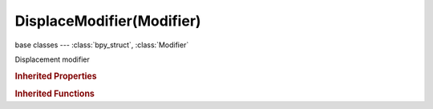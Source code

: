 DisplaceModifier(Modifier)
==========================

.. module:: bpy.types

base classes --- :class:`bpy_struct`, :class:`Modifier`

.. class:: DisplaceModifier(Modifier)

   Displacement modifier

   .. attribute:: direction

      * ``X`` X, Use the texture's intensity value to displace in the X direction.
      * ``Y`` Y, Use the texture's intensity value to displace in the Y direction.
      * ``Z`` Z, Use the texture's intensity value to displace in the Z direction.
      * ``NORMAL`` Normal, Use the texture's intensity value to displace along the vertex normal.
      * ``CUSTOM_NORMAL`` Custom Normal, Use the texture's intensity value to displace along the (averaged) custom normal (falls back to vertex).
      * ``RGB_TO_XYZ`` RGB to XYZ, Use the texture's RGB values to displace the mesh in the XYZ direction.

      :type: enum in ['X', 'Y', 'Z', 'NORMAL', 'CUSTOM_NORMAL', 'RGB_TO_XYZ'], default 'X'

   .. attribute:: mid_level

      Material value that gives no displacement

      :type: float in [-inf, inf], default 0.0

   .. attribute:: space

      * ``LOCAL`` Local, Direction is defined in local coordinates.
      * ``GLOBAL`` Global, Direction is defined in global coordinates.

      :type: enum in ['LOCAL', 'GLOBAL'], default 'LOCAL'

   .. attribute:: strength

      Amount to displace geometry

      :type: float in [-inf, inf], default 0.0

   .. attribute:: texture

      :type: :class:`Texture`

   .. attribute:: texture_coords

      * ``LOCAL`` Local, Use the local coordinate system for the texture coordinates.
      * ``GLOBAL`` Global, Use the global coordinate system for the texture coordinates.
      * ``OBJECT`` Object, Use the linked object's local coordinate system for the texture coordinates.
      * ``UV`` UV, Use UV coordinates for the texture coordinates.

      :type: enum in ['LOCAL', 'GLOBAL', 'OBJECT', 'UV'], default 'LOCAL'

   .. attribute:: texture_coords_object

      Object to set the texture coordinates

      :type: :class:`Object`

   .. attribute:: uv_layer

      UV map name

      :type: string, default "", (never None)

   .. attribute:: vertex_group

      Name of Vertex Group which determines influence of modifier per point

      :type: string, default "", (never None)

   .. classmethod:: bl_rna_get_subclass(id, default=None)
   
      :arg id: The RNA type identifier.
      :type id: string
      :return: The RNA type or default when not found.
      :rtype: :class:`bpy.types.Struct` subclass


   .. classmethod:: bl_rna_get_subclass_py(id, default=None)
   
      :arg id: The RNA type identifier.
      :type id: string
      :return: The class or default when not found.
      :rtype: type


.. rubric:: Inherited Properties

.. hlist::
   :columns: 2

   * :class:`bpy_struct.id_data`
   * :class:`Modifier.name`
   * :class:`Modifier.type`
   * :class:`Modifier.show_viewport`
   * :class:`Modifier.show_render`
   * :class:`Modifier.show_in_editmode`
   * :class:`Modifier.show_on_cage`
   * :class:`Modifier.show_expanded`
   * :class:`Modifier.use_apply_on_spline`

.. rubric:: Inherited Functions

.. hlist::
   :columns: 2

   * :class:`bpy_struct.as_pointer`
   * :class:`bpy_struct.driver_add`
   * :class:`bpy_struct.driver_remove`
   * :class:`bpy_struct.get`
   * :class:`bpy_struct.is_property_hidden`
   * :class:`bpy_struct.is_property_readonly`
   * :class:`bpy_struct.is_property_set`
   * :class:`bpy_struct.items`
   * :class:`bpy_struct.keyframe_delete`
   * :class:`bpy_struct.keyframe_insert`
   * :class:`bpy_struct.keys`
   * :class:`bpy_struct.path_from_id`
   * :class:`bpy_struct.path_resolve`
   * :class:`bpy_struct.property_unset`
   * :class:`bpy_struct.type_recast`
   * :class:`bpy_struct.values`

